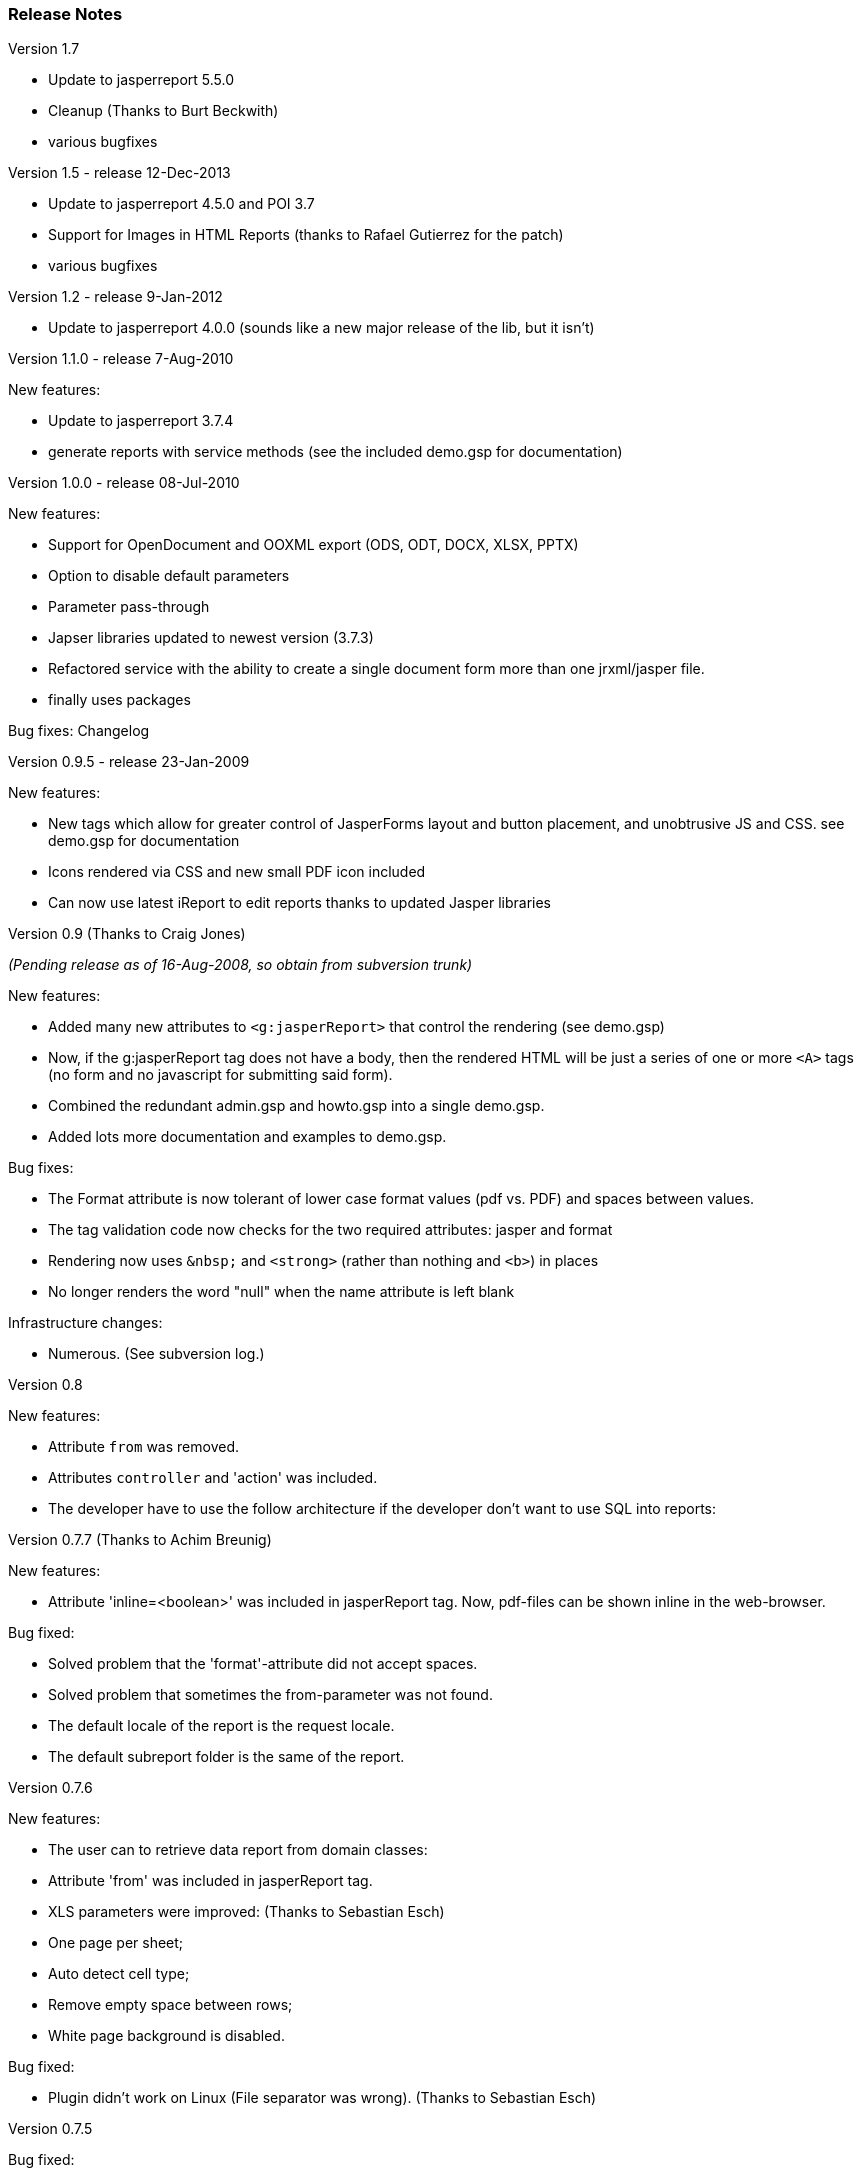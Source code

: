 [[releaseNotes]]
=== Release Notes
.Version

.Version 1.7

* Update to jasperreport 5.5.0
* Cleanup (Thanks to Burt Beckwith)
* various bugfixes

.Version 1.5 - release 12-Dec-2013 

* Update to jasperreport 4.5.0 and POI 3.7
* Support for Images in HTML Reports (thanks to Rafael Gutierrez for the patch)
* various bugfixes

.Version 1.2 - release 9-Jan-2012

* Update to jasperreport 4.0.0 (sounds like a new major release of the lib, but it isn't)


.Version 1.1.0 - release 7-Aug-2010

[small]#New features:#

* Update to jasperreport 3.7.4
* generate reports with service methods (see the included demo.gsp for documentation)


.Version 1.0.0 - release 08-Jul-2010

[small]#New features:#

* Support for OpenDocument and OOXML export (ODS, ODT, DOCX, XLSX, PPTX)
* Option to disable default parameters
* Parameter pass-through
* Japser libraries updated to newest version (3.7.3)
* Refactored service with the ability to create a single document form more than one jrxml/jasper file.
* finally uses packages

[small]#Bug fixes: Changelog#


.Version 0.9.5 - release 23-Jan-2009

[small]#New features:#

* New tags which allow for greater control of JasperForms layout and button placement, and unobtrusive JS and CSS. see demo.gsp for documentation
* Icons rendered via CSS and new small PDF icon included
* Can now use latest iReport to edit reports thanks to updated Jasper libraries


.Version 0.9 (Thanks to Craig Jones)
[small]#_(Pending release as of 16-Aug-2008, so obtain from subversion trunk)_#

[small]#New features:#

* Added many new attributes to `<g:jasperReport>` that control the rendering (see demo.gsp)
* Now, if the g:jasperReport tag does not have a body, then the rendered HTML will be just a series of one or more `<A>` tags (no form and no javascript for submitting said form).
* Combined the redundant admin.gsp and howto.gsp into a single demo.gsp.
* Added lots more documentation and examples to demo.gsp.

[small]#Bug fixes:#

* The Format attribute is now tolerant of lower case format values (pdf vs. PDF) and spaces between values.
* The tag validation code now checks for the two required attributes: jasper and format
* Rendering now uses `\&nbsp;` and `<strong>` (rather than nothing and `<b>`) in places
* No longer renders the word "null" when the name attribute is left blank

[small]#Infrastructure changes:#

* Numerous. (See subversion log.)


.Version 0.8

[small]#New features:#

* Attribute `from` was removed.
* Attributes `controller` and 'action' was included.
* The developer have to use the follow architecture if the developer don't want to use SQL into reports:


.Version 0.7.7 (Thanks to Achim Breunig)

[small]#New features:#

* Attribute 'inline=<boolean>' was included in jasperReport tag. Now, pdf-files can be shown inline in the web-browser.

[small]#Bug fixed:#

* Solved problem that the 'format'-attribute did not accept spaces.
* Solved problem that sometimes the from-parameter was not found.
* The default locale of the report is the request locale.
* The default subreport folder is the same of the report.


.Version 0.7.6

[small]#New features:#

* The user can to retrieve data report from domain classes:
* Attribute 'from' was included in jasperReport tag.
* XLS parameters were improved: (Thanks to Sebastian Esch)
* One page per sheet;
* Auto detect cell type;
* Remove empty space between rows;
* White page background is disabled.

[small]#Bug fixed:#

* Plugin didn't work on Linux (File separator was wrong). (Thanks to Sebastian Esch)


.Version 0.7.5

[small]#Bug fixed:#

* Bug in JasperService.groovy that can cause connection leaks, connection is never closed. (Thanks to Pass F. B. Travis)

